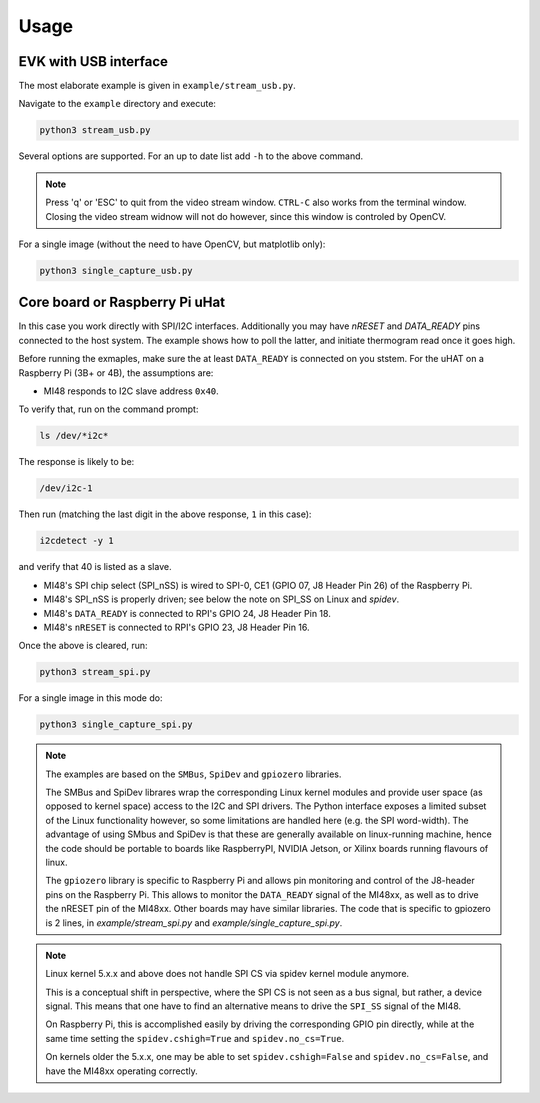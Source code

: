 .. index:: usage

Usage
=====

EVK with USB interface
----------------------

The most elaborate example is given in ``example/stream_usb.py``.

Navigate to the ``example`` directory and execute:

.. code:: bash

   python3 stream_usb.py

Several options are supported. For an up to date list add ``-h`` to the
above command.

.. note::
   Press 'q' or 'ESC' to quit from the video stream window.
   ``CTRL-C`` also works from the terminal window.
   Closing the video stream widnow will not do however, since this
   window is controled by OpenCV.

For a single image (without the need to have OpenCV, but matplotlib
only):

.. code:: bash

   python3 single_capture_usb.py

Core board or Raspberry Pi uHat
-------------------------------

In this case you work directly with SPI/I2C interfaces. Additionally
you may have `nRESET` and `DATA_READY` pins connected to the host
system. The example shows how to poll the latter, and initiate
thermogram read once it goes high.

Before running the exmaples, make sure the at least ``DATA_READY`` is
connected on you ststem. 
For the uHAT on a Raspberry Pi (3B+ or 4B), the assumptions are:

* MI48 responds to I2C slave address ``0x40``.

To verify that, run on the command prompt:

.. code:: bash

   ls /dev/*i2c*

The response is likely to be:

.. code:: bash

   /dev/i2c-1

Then run (matching the last digit in the above response, ``1`` in this
case):

.. code:: bash

   i2cdetect -y 1

and verify that 40 is listed as a slave.

* MI48's SPI chip select (SPI_nSS) is wired to SPI-0, CE1 (GPIO 07, J8 Header Pin 26) of the Raspberry Pi.

* MI48's SPI_nSS is properly driven; see below the note on SPI_SS on Linux and `spidev`.

* MI48's ``DATA_READY`` is connected to RPI's GPIO 24, J8 Header Pin 18.

* MI48's ``nRESET`` is connected to RPI's GPIO 23, J8 Header Pin 16.

Once the above is cleared, run:

.. code:: bash

   python3 stream_spi.py

For a single image in this mode do:

.. code:: bash

   python3 single_capture_spi.py


.. note::
   The examples are based on the ``SMBus``, ``SpiDev`` and ``gpiozero`` libraries.

   The SMBus and SpiDev librares wrap the corresponding Linux kernel modules
   and provide user space (as opposed to kernel space) access to the I2C and
   SPI drivers. The Python interface exposes a limited subset of the Linux
   functionality however, so some limitations are handled here (e.g. the
   SPI word-width).
   The advantage of using SMbus and SpiDev is that these are generally
   available on linux-running machine, hence the code should be portable to
   boards like RaspberryPI, NVIDIA Jetson, or Xilinx boards running flavours of linux.

   The ``gpiozero`` library is specific to Raspberry Pi and allows pin monitoring
   and control of the J8-header pins on the Raspberry Pi. This allows to monitor
   the ``DATA_READY`` signal of the MI48xx, as well as to drive the nRESET pin of
   the MI48xx.
   Other boards may have similar libraries.
   The code that is specific to gpiozero is 2 lines, in
   `example/stream_spi.py` and `example/single_capture_spi.py`.

.. note::
   Linux kernel 5.x.x and above does not handle SPI CS via spidev kernel module anymore.

   This is a conceptual shift in perspective, where the SPI CS is not seen as a bus signal,
   but rather, a device signal. This means that one have to find an alternative means
   to drive the ``SPI_SS`` signal of the MI48.

   On Raspberry Pi, this is accomplished easily by driving the corresponding GPIO pin directly,
   while at the same time setting the ``spidev.cshigh=True`` and ``spidev.no_cs=True``.

   On kernels older the 5.x.x, one may be able to set ``spidev.cshigh=False`` and ``spidev.no_cs=False``,
   and have the MI48xx operating correctly.
